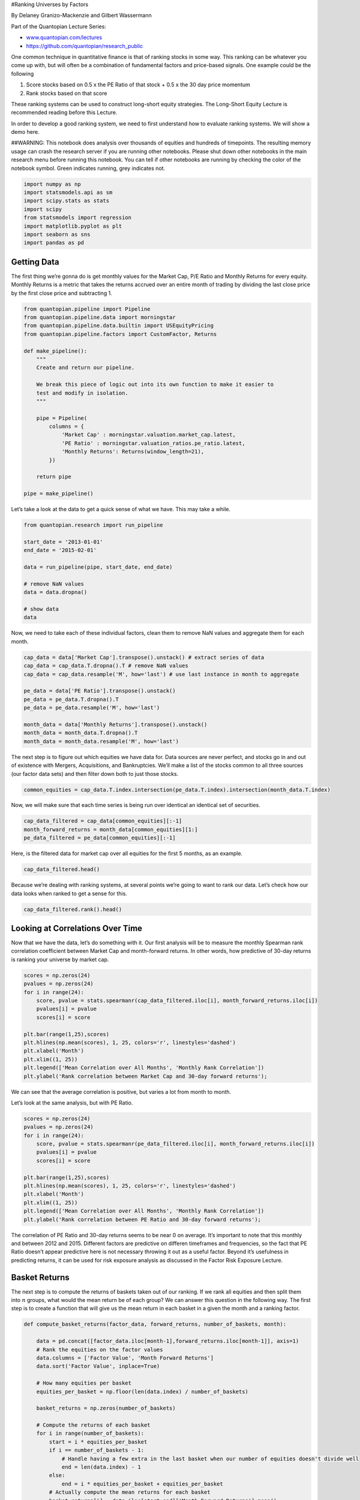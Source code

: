 #Ranking Universes by Factors

By Delaney Granizo-Mackenzie and Gilbert Wassermann

Part of the Quantopian Lecture Series:

-  `www.quantopian.com/lectures <https://www.quantopian.com/lectures>`__
-  https://github.com/quantopian/research_public

One common technique in quantitative finance is that of ranking stocks
in some way. This ranking can be whatever you come up with, but will
often be a combination of fundamental factors and price-based signals.
One example could be the following

1. Score stocks based on 0.5 x the PE Ratio of that stock + 0.5 x the 30
   day price momentum
2. Rank stocks based on that score

These ranking systems can be used to construct long-short equity
strategies. The Long-Short Equity Lecture is recommended reading before
this Lecture.

In order to develop a good ranking system, we need to first understand
how to evaluate ranking systems. We will show a demo here.

##WARNING: This notebook does analysis over thousands of equities and
hundreds of timepoints. The resulting memory usage can crash the
research server if you are running other notebooks. Please shut down
other notebooks in the main research menu before running this notebook.
You can tell if other notebooks are running by checking the color of the
notebook symbol. Green indicates running, grey indicates not.

.. code:: ipython2

    import numpy as np
    import statsmodels.api as sm
    import scipy.stats as stats
    import scipy
    from statsmodels import regression
    import matplotlib.pyplot as plt
    import seaborn as sns
    import pandas as pd

Getting Data
------------

The first thing we’re gonna do is get monthly values for the Market Cap,
P/E Ratio and Monthly Returns for every equity. Monthly Returns is a
metric that takes the returns accrued over an entire month of trading by
dividing the last close price by the first close price and subtracting
1.

.. code:: ipython2

    from quantopian.pipeline import Pipeline
    from quantopian.pipeline.data import morningstar
    from quantopian.pipeline.data.builtin import USEquityPricing
    from quantopian.pipeline.factors import CustomFactor, Returns
            
    def make_pipeline():
        """
        Create and return our pipeline.
        
        We break this piece of logic out into its own function to make it easier to
        test and modify in isolation.
        """
        
        pipe = Pipeline(
            columns = {
                'Market Cap' : morningstar.valuation.market_cap.latest,
                'PE Ratio' : morningstar.valuation_ratios.pe_ratio.latest,
                'Monthly Returns': Returns(window_length=21),
            })
        
        return pipe
    
    pipe = make_pipeline()

Let’s take a look at the data to get a quick sense of what we have. This
may take a while.

.. code:: ipython2

    from quantopian.research import run_pipeline
    
    start_date = '2013-01-01'
    end_date = '2015-02-01'
    
    data = run_pipeline(pipe, start_date, end_date)
    
    # remove NaN values
    data = data.dropna()
    
    # show data
    data




.. raw:: html

    <div style="max-height:1000px;max-width:1500px;overflow:auto;">
    <table border="1" class="dataframe">
      <thead>
        <tr style="text-align: right;">
          <th></th>
          <th></th>
          <th>Market Cap</th>
          <th>Monthly Returns</th>
          <th>PE Ratio</th>
        </tr>
      </thead>
      <tbody>
        <tr>
          <th rowspan="30" valign="top">2013-01-02 00:00:00+00:00</th>
          <th>Equity(2 [AA])</th>
          <td>8.975170e+09</td>
          <td>0.032143</td>
          <td>135.1351</td>
        </tr>
        <tr>
          <th>Equity(21 [AAME])</th>
          <td>6.228180e+07</td>
          <td>0.065580</td>
          <td>16.0772</td>
        </tr>
        <tr>
          <th>Equity(24 [AAPL])</th>
          <td>5.505680e+11</td>
          <td>-0.089110</td>
          <td>13.2626</td>
        </tr>
        <tr>
          <th>Equity(31 [ABAX])</th>
          <td>8.283930e+08</td>
          <td>0.008415</td>
          <td>35.8423</td>
        </tr>
        <tr>
          <th>Equity(52 [ABM])</th>
          <td>1.037840e+09</td>
          <td>0.053308</td>
          <td>16.7504</td>
        </tr>
        <tr>
          <th>Equity(53 [ABMD])</th>
          <td>5.296030e+08</td>
          <td>0.008621</td>
          <td>39.8406</td>
        </tr>
        <tr>
          <th>Equity(62 [ABT])</th>
          <td>4.916000e+10</td>
          <td>0.008154</td>
          <td>15.7978</td>
        </tr>
        <tr>
          <th>Equity(64 [ABX])</th>
          <td>3.455270e+10</td>
          <td>0.014778</td>
          <td>10.2987</td>
        </tr>
        <tr>
          <th>Equity(66 [AB])</th>
          <td>1.848950e+09</td>
          <td>-0.007688</td>
          <td>9.3284</td>
        </tr>
        <tr>
          <th>Equity(67 [ADSK])</th>
          <td>7.444310e+09</td>
          <td>0.066727</td>
          <td>31.3480</td>
        </tr>
        <tr>
          <th>Equity(69 [ACAT])</th>
          <td>4.985790e+08</td>
          <td>-0.115538</td>
          <td>14.9925</td>
        </tr>
        <tr>
          <th>Equity(76 [TAP])</th>
          <td>7.513120e+09</td>
          <td>0.034208</td>
          <td>13.6054</td>
        </tr>
        <tr>
          <th>Equity(84 [ACET])</th>
          <td>2.710310e+08</td>
          <td>0.013798</td>
          <td>14.3266</td>
        </tr>
        <tr>
          <th>Equity(88 [ACI])</th>
          <td>1.426500e+09</td>
          <td>0.089153</td>
          <td>14.7493</td>
        </tr>
        <tr>
          <th>Equity(99 [ACO])</th>
          <td>9.648460e+08</td>
          <td>0.023727</td>
          <td>14.8148</td>
        </tr>
        <tr>
          <th>Equity(100 [IEP])</th>
          <td>4.212790e+09</td>
          <td>0.107074</td>
          <td>6.7204</td>
        </tr>
        <tr>
          <th>Equity(106 [ACU])</th>
          <td>3.430780e+07</td>
          <td>0.008284</td>
          <td>10.1626</td>
        </tr>
        <tr>
          <th>Equity(110 [ACXM])</th>
          <td>1.319010e+09</td>
          <td>-0.012450</td>
          <td>26.5957</td>
        </tr>
        <tr>
          <th>Equity(112 [ACY])</th>
          <td>2.004690e+07</td>
          <td>0.084681</td>
          <td>4.3764</td>
        </tr>
        <tr>
          <th>Equity(114 [ADBE])</th>
          <td>1.710190e+10</td>
          <td>0.088099</td>
          <td>20.8768</td>
        </tr>
        <tr>
          <th>Equity(122 [ADI])</th>
          <td>1.223640e+10</td>
          <td>0.044177</td>
          <td>19.0476</td>
        </tr>
        <tr>
          <th>Equity(128 [ADM])</th>
          <td>1.758370e+10</td>
          <td>0.025843</td>
          <td>18.7266</td>
        </tr>
        <tr>
          <th>Equity(153 [AE])</th>
          <td>1.471520e+08</td>
          <td>-0.003438</td>
          <td>6.0277</td>
        </tr>
        <tr>
          <th>Equity(154 [AEM])</th>
          <td>9.589180e+09</td>
          <td>-0.059362</td>
          <td>64.5161</td>
        </tr>
        <tr>
          <th>Equity(157 [AEG])</th>
          <td>1.096140e+10</td>
          <td>0.125654</td>
          <td>4.2644</td>
        </tr>
        <tr>
          <th>Equity(161 [AEP])</th>
          <td>2.069590e+10</td>
          <td>0.000469</td>
          <td>11.3636</td>
        </tr>
        <tr>
          <th>Equity(162 [AEPI])</th>
          <td>3.346250e+08</td>
          <td>-0.012629</td>
          <td>14.5349</td>
        </tr>
        <tr>
          <th>Equity(166 [AES])</th>
          <td>7.938060e+09</td>
          <td>0.005162</td>
          <td>128.2051</td>
        </tr>
        <tr>
          <th>Equity(168 [AET])</th>
          <td>1.444710e+10</td>
          <td>0.072222</td>
          <td>8.2576</td>
        </tr>
        <tr>
          <th>Equity(185 [AFL])</th>
          <td>2.484740e+10</td>
          <td>0.003021</td>
          <td>8.7108</td>
        </tr>
        <tr>
          <th>...</th>
          <th>...</th>
          <td>...</td>
          <td>...</td>
          <td>...</td>
        </tr>
        <tr>
          <th rowspan="30" valign="top">2015-02-02 00:00:00+00:00</th>
          <th>Equity(47858 [NMS])</th>
          <td>6.352770e+07</td>
          <td>0.075804</td>
          <td>10.6952</td>
        </tr>
        <tr>
          <th>Equity(47873 [OMAM])</th>
          <td>1.854000e+09</td>
          <td>-0.067692</td>
          <td>74.7579</td>
        </tr>
        <tr>
          <th>Equity(47875 [VBTX])</th>
          <td>1.237870e+08</td>
          <td>-0.064286</td>
          <td>18.4815</td>
        </tr>
        <tr>
          <th>Equity(47876 [MOLG])</th>
          <td>1.302750e+08</td>
          <td>-0.372549</td>
          <td>29.9010</td>
        </tr>
        <tr>
          <th>Equity(47883 [DPLO])</th>
          <td>1.336120e+09</td>
          <td>-0.102920</td>
          <td>171.6673</td>
        </tr>
        <tr>
          <th>Equity(47884 [PLAY])</th>
          <td>1.146320e+09</td>
          <td>0.051592</td>
          <td>87.8222</td>
        </tr>
        <tr>
          <th>Equity(47888 [FCAU])</th>
          <td>1.627660e+10</td>
          <td>0.143104</td>
          <td>14.2440</td>
        </tr>
        <tr>
          <th>Equity(47894 [KIQ])</th>
          <td>2.109430e+08</td>
          <td>-0.228376</td>
          <td>42.2230</td>
        </tr>
        <tr>
          <th>Equity(47898 [GWB])</th>
          <td>1.199980e+09</td>
          <td>-0.112478</td>
          <td>11.4336</td>
        </tr>
        <tr>
          <th>Equity(47904 [SRSC])</th>
          <td>9.647810e+08</td>
          <td>-0.030177</td>
          <td>7.6246</td>
        </tr>
        <tr>
          <th>Equity(47913 [XENE])</th>
          <td>2.444860e+08</td>
          <td>-0.113924</td>
          <td>28.1404</td>
        </tr>
        <tr>
          <th>Equity(47921 [KEYS])</th>
          <td>5.652700e+09</td>
          <td>-0.012718</td>
          <td>14.3484</td>
        </tr>
        <tr>
          <th>Equity(47923 [KE])</th>
          <td>3.170760e+08</td>
          <td>-0.149042</td>
          <td>14.2148</td>
        </tr>
        <tr>
          <th>Equity(47935 [ABCW])</th>
          <td>3.094400e+08</td>
          <td>0.008735</td>
          <td>4.1449</td>
        </tr>
        <tr>
          <th>Equity(47949 [APTO])</th>
          <td>5.733000e+07</td>
          <td>-0.156303</td>
          <td>3.3201</td>
        </tr>
        <tr>
          <th>Equity(47980 [BOOT])</th>
          <td>5.036520e+08</td>
          <td>0.108791</td>
          <td>923.0552</td>
        </tr>
        <tr>
          <th>Equity(48002 [FFWM])</th>
          <td>1.465090e+08</td>
          <td>-0.017641</td>
          <td>16.5062</td>
        </tr>
        <tr>
          <th>Equity(48019 [TBK])</th>
          <td>2.346070e+08</td>
          <td>-0.039882</td>
          <td>9.1637</td>
        </tr>
        <tr>
          <th>Equity(48090 [NDRM])</th>
          <td>1.966550e+08</td>
          <td>-0.238976</td>
          <td>0.1525</td>
        </tr>
        <tr>
          <th>Equity(48091 [VA])</th>
          <td>1.559080e+09</td>
          <td>-0.223353</td>
          <td>17.8565</td>
        </tr>
        <tr>
          <th>Equity(48103 [STOR])</th>
          <td>2.611000e+09</td>
          <td>0.062500</td>
          <td>44.1732</td>
        </tr>
        <tr>
          <th>Equity(48124 [WF])</th>
          <td>5.441790e+09</td>
          <td>-0.127706</td>
          <td>11.2718</td>
        </tr>
        <tr>
          <th>Equity(48126 [HABT])</th>
          <td>8.303110e+08</td>
          <td>0.021336</td>
          <td>47.1418</td>
        </tr>
        <tr>
          <th>Equity(48129 [UBS])</th>
          <td>6.324900e+10</td>
          <td>-0.021688</td>
          <td>16.6622</td>
        </tr>
        <tr>
          <th>Equity(48131 [NEFF])</th>
          <td>2.372420e+08</td>
          <td>-0.176889</td>
          <td>7.5635</td>
        </tr>
        <tr>
          <th>Equity(48139 [CPHR])</th>
          <td>3.714800e+08</td>
          <td>-0.046610</td>
          <td>13.9360</td>
        </tr>
        <tr>
          <th>Equity(48220 [LC])</th>
          <td>7.025730e+09</td>
          <td>-0.257708</td>
          <td>860.1009</td>
        </tr>
        <tr>
          <th>Equity(48252 [AVOL])</th>
          <td>1.582620e+09</td>
          <td>-0.010644</td>
          <td>14.0303</td>
        </tr>
        <tr>
          <th>Equity(48255 [MPG])</th>
          <td>1.234820e+09</td>
          <td>0.053026</td>
          <td>21.7141</td>
        </tr>
        <tr>
          <th>Equity(48258 [JRVR])</th>
          <td>6.139030e+08</td>
          <td>-0.063867</td>
          <td>9.1169</td>
        </tr>
      </tbody>
    </table>
    <p>2270710 rows × 3 columns</p>
    </div>



Now, we need to take each of these individual factors, clean them to
remove NaN values and aggregate them for each month.

.. code:: ipython2

    cap_data = data['Market Cap'].transpose().unstack() # extract series of data
    cap_data = cap_data.T.dropna().T # remove NaN values
    cap_data = cap_data.resample('M', how='last') # use last instance in month to aggregate
    
    pe_data = data['PE Ratio'].transpose().unstack()
    pe_data = pe_data.T.dropna().T
    pe_data = pe_data.resample('M', how='last')
    
    month_data = data['Monthly Returns'].transpose().unstack()
    month_data = month_data.T.dropna().T
    month_data = month_data.resample('M', how='last')

The next step is to figure out which equities we have data for. Data
sources are never perfect, and stocks go in and out of existence with
Mergers, Acquisitions, and Bankruptcies. We’ll make a list of the stocks
common to all three sources (our factor data sets) and then filter down
both to just those stocks.

.. code:: ipython2

    common_equities = cap_data.T.index.intersection(pe_data.T.index).intersection(month_data.T.index)

Now, we will make sure that each time series is being run over identical
an identical set of securities.

.. code:: ipython2

    cap_data_filtered = cap_data[common_equities][:-1]
    month_forward_returns = month_data[common_equities][1:]
    pe_data_filtered = pe_data[common_equities][:-1]

Here, is the filtered data for market cap over all equities for the
first 5 months, as an example.

.. code:: ipython2

    cap_data_filtered.head()




.. raw:: html

    <div style="max-height:1000px;max-width:1500px;overflow:auto;">
    <table border="1" class="dataframe">
      <thead>
        <tr style="text-align: right;">
          <th></th>
          <th>Equity(2 [AA])</th>
          <th>Equity(24 [AAPL])</th>
          <th>Equity(31 [ABAX])</th>
          <th>Equity(52 [ABM])</th>
          <th>Equity(62 [ABT])</th>
          <th>Equity(64 [ABX])</th>
          <th>Equity(66 [AB])</th>
          <th>Equity(67 [ADSK])</th>
          <th>Equity(69 [ACAT])</th>
          <th>Equity(76 [TAP])</th>
          <th>...</th>
          <th>Equity(43476 [BERY])</th>
          <th>Equity(43479 [FLTX])</th>
          <th>Equity(43493 [ANFI])</th>
          <th>Equity(43494 [SSTK])</th>
          <th>Equity(43495 [AMBA])</th>
          <th>Equity(43512 [FANG])</th>
          <th>Equity(43514 [SHOS])</th>
          <th>Equity(43572 [WWAV])</th>
          <th>Equity(43599 [RH])</th>
          <th>Equity(43627 [RKUS])</th>
        </tr>
      </thead>
      <tbody>
        <tr>
          <th>2013-01-31 00:00:00+00:00</th>
          <td>9263400000</td>
          <td>4.996960e+11</td>
          <td>828393000</td>
          <td>1085530000</td>
          <td>49412800000</td>
          <td>35048800000</td>
          <td>1833170000</td>
          <td>7943140000</td>
          <td>440098000</td>
          <td>7513120000</td>
          <td>...</td>
          <td>1678870000</td>
          <td>749643000</td>
          <td>288533000</td>
          <td>871338000</td>
          <td>290937000</td>
          <td>707182000</td>
          <td>752136000</td>
          <td>2688420000</td>
          <td>1279280000</td>
          <td>975600000</td>
        </tr>
        <tr>
          <th>2013-02-28 00:00:00+00:00</th>
          <td>9434150000</td>
          <td>4.277320e+11</td>
          <td>852731000</td>
          <td>1085530000</td>
          <td>53214500000</td>
          <td>31955400000</td>
          <td>2141330000</td>
          <td>8693570000</td>
          <td>476344000</td>
          <td>8200170000</td>
          <td>...</td>
          <td>1987300000</td>
          <td>867043000</td>
          <td>245378000</td>
          <td>845533000</td>
          <td>290937000</td>
          <td>829238000</td>
          <td>752136000</td>
          <td>2800870000</td>
          <td>1279280000</td>
          <td>1736040000</td>
        </tr>
        <tr>
          <th>2013-03-31 00:00:00+00:00</th>
          <td>9110660000</td>
          <td>4.145000e+11</td>
          <td>937567000</td>
          <td>1240500000</td>
          <td>53073200000</td>
          <td>30273500000</td>
          <td>2422140000</td>
          <td>8217940000</td>
          <td>478849000</td>
          <td>8022940000</td>
          <td>...</td>
          <td>2172600000</td>
          <td>821391000</td>
          <td>256434000</td>
          <td>1092660000</td>
          <td>269269000</td>
          <td>839964000</td>
          <td>1029570000</td>
          <td>2705720000</td>
          <td>1465930000</td>
          <td>1587240000</td>
        </tr>
        <tr>
          <th>2013-04-30 00:00:00+00:00</th>
          <td>9110660000</td>
          <td>4.161420e+11</td>
          <td>1046720000</td>
          <td>1215370000</td>
          <td>55059100000</td>
          <td>29433900000</td>
          <td>2309700000</td>
          <td>9231750000</td>
          <td>577001000</td>
          <td>8924830000</td>
          <td>...</td>
          <td>2154440000</td>
          <td>876024000</td>
          <td>227074000</td>
          <td>1507590000</td>
          <td>423369000</td>
          <td>992719000</td>
          <td>932085000</td>
          <td>2953110000</td>
          <td>1328870000</td>
          <td>1560850000</td>
        </tr>
        <tr>
          <th>2013-05-31 00:00:00+00:00</th>
          <td>9089870000</td>
          <td>4.156150e+11</td>
          <td>944303000</td>
          <td>1215370000</td>
          <td>57553300000</td>
          <td>19732700000</td>
          <td>2498490000</td>
          <td>8813240000</td>
          <td>594034000</td>
          <td>9411840000</td>
          <td>...</td>
          <td>2148790000</td>
          <td>847847000</td>
          <td>219620000</td>
          <td>1397660000</td>
          <td>423369000</td>
          <td>971266000</td>
          <td>1030490000</td>
          <td>2925430000</td>
          <td>1328870000</td>
          <td>1435260000</td>
        </tr>
      </tbody>
    </table>
    <p>5 rows × 3203 columns</p>
    </div>



Because we’re dealing with ranking systems, at several points we’re
going to want to rank our data. Let’s check how our data looks when
ranked to get a sense for this.

.. code:: ipython2

    cap_data_filtered.rank().head()




.. raw:: html

    <div style="max-height:1000px;max-width:1500px;overflow:auto;">
    <table border="1" class="dataframe">
      <thead>
        <tr style="text-align: right;">
          <th></th>
          <th>Equity(2 [AA])</th>
          <th>Equity(24 [AAPL])</th>
          <th>Equity(31 [ABAX])</th>
          <th>Equity(52 [ABM])</th>
          <th>Equity(62 [ABT])</th>
          <th>Equity(64 [ABX])</th>
          <th>Equity(66 [AB])</th>
          <th>Equity(67 [ADSK])</th>
          <th>Equity(69 [ACAT])</th>
          <th>Equity(76 [TAP])</th>
          <th>...</th>
          <th>Equity(43476 [BERY])</th>
          <th>Equity(43479 [FLTX])</th>
          <th>Equity(43493 [ANFI])</th>
          <th>Equity(43494 [SSTK])</th>
          <th>Equity(43495 [AMBA])</th>
          <th>Equity(43512 [FANG])</th>
          <th>Equity(43514 [SHOS])</th>
          <th>Equity(43572 [WWAV])</th>
          <th>Equity(43599 [RH])</th>
          <th>Equity(43627 [RKUS])</th>
        </tr>
      </thead>
      <tbody>
        <tr>
          <th>2013-01-31 00:00:00+00:00</th>
          <td>9.0</td>
          <td>14</td>
          <td>3</td>
          <td>1.5</td>
          <td>1</td>
          <td>25</td>
          <td>2</td>
          <td>2</td>
          <td>4</td>
          <td>1</td>
          <td>...</td>
          <td>1</td>
          <td>1</td>
          <td>9</td>
          <td>2</td>
          <td>2.5</td>
          <td>1</td>
          <td>18.5</td>
          <td>1</td>
          <td>1.5</td>
          <td>5</td>
        </tr>
        <tr>
          <th>2013-02-28 00:00:00+00:00</th>
          <td>10.0</td>
          <td>7</td>
          <td>6</td>
          <td>1.5</td>
          <td>5</td>
          <td>24</td>
          <td>7</td>
          <td>7</td>
          <td>8</td>
          <td>3</td>
          <td>...</td>
          <td>2</td>
          <td>4</td>
          <td>5</td>
          <td>1</td>
          <td>2.5</td>
          <td>2</td>
          <td>18.5</td>
          <td>3</td>
          <td>1.5</td>
          <td>25</td>
        </tr>
        <tr>
          <th>2013-03-31 00:00:00+00:00</th>
          <td>7.5</td>
          <td>3</td>
          <td>11</td>
          <td>5.0</td>
          <td>4</td>
          <td>23</td>
          <td>14</td>
          <td>5</td>
          <td>9</td>
          <td>2</td>
          <td>...</td>
          <td>5</td>
          <td>2</td>
          <td>7</td>
          <td>3</td>
          <td>1.0</td>
          <td>3</td>
          <td>23.0</td>
          <td>2</td>
          <td>5.0</td>
          <td>24</td>
        </tr>
        <tr>
          <th>2013-04-30 00:00:00+00:00</th>
          <td>7.5</td>
          <td>5</td>
          <td>17</td>
          <td>3.5</td>
          <td>7</td>
          <td>22</td>
          <td>10</td>
          <td>11</td>
          <td>14</td>
          <td>5</td>
          <td>...</td>
          <td>4</td>
          <td>5</td>
          <td>2</td>
          <td>5</td>
          <td>5.5</td>
          <td>5</td>
          <td>20.0</td>
          <td>6</td>
          <td>3.5</td>
          <td>23</td>
        </tr>
        <tr>
          <th>2013-05-31 00:00:00+00:00</th>
          <td>5.5</td>
          <td>4</td>
          <td>14</td>
          <td>3.5</td>
          <td>12</td>
          <td>12</td>
          <td>18</td>
          <td>8</td>
          <td>15</td>
          <td>11</td>
          <td>...</td>
          <td>3</td>
          <td>3</td>
          <td>1</td>
          <td>4</td>
          <td>5.5</td>
          <td>4</td>
          <td>24.0</td>
          <td>5</td>
          <td>3.5</td>
          <td>22</td>
        </tr>
      </tbody>
    </table>
    <p>5 rows × 3203 columns</p>
    </div>



Looking at Correlations Over Time
---------------------------------

Now that we have the data, let’s do something with it. Our first
analysis will be to measure the monthly Spearman rank correlation
coefficient between Market Cap and month-forward returns. In other
words, how predictive of 30-day returns is ranking your universe by
market cap.

.. code:: ipython2

    scores = np.zeros(24)
    pvalues = np.zeros(24)
    for i in range(24):
        score, pvalue = stats.spearmanr(cap_data_filtered.iloc[i], month_forward_returns.iloc[i])
        pvalues[i] = pvalue
        scores[i] = score
        
    plt.bar(range(1,25),scores)
    plt.hlines(np.mean(scores), 1, 25, colors='r', linestyles='dashed')
    plt.xlabel('Month')
    plt.xlim((1, 25))
    plt.legend(['Mean Correlation over All Months', 'Monthly Rank Correlation'])
    plt.ylabel('Rank correlation between Market Cap and 30-day forward returns');



.. image:: notebook_files/notebook_19_0.png


We can see that the average correlation is positive, but varies a lot
from month to month.

Let’s look at the same analysis, but with PE Ratio.

.. code:: ipython2

    scores = np.zeros(24)
    pvalues = np.zeros(24)
    for i in range(24):
        score, pvalue = stats.spearmanr(pe_data_filtered.iloc[i], month_forward_returns.iloc[i])
        pvalues[i] = pvalue
        scores[i] = score
        
    plt.bar(range(1,25),scores)
    plt.hlines(np.mean(scores), 1, 25, colors='r', linestyles='dashed')
    plt.xlabel('Month')
    plt.xlim((1, 25))
    plt.legend(['Mean Correlation over All Months', 'Monthly Rank Correlation'])
    plt.ylabel('Rank correlation between PE Ratio and 30-day forward returns');



.. image:: notebook_files/notebook_21_0.png


The correlation of PE Ratio and 30-day returns seems to be near 0 on
average. It’s important to note that this monthly and between 2012 and
2015. Different factors are predictive on differen timeframes and
frequencies, so the fact that PE Ratio doesn’t appear predictive here is
not necessary throwing it out as a useful factor. Beyond it’s usefulness
in predicting returns, it can be used for risk exposure analysis as
discussed in the Factor Risk Exposure Lecture.

Basket Returns
--------------

The next step is to compute the returns of baskets taken out of our
ranking. If we rank all equities and then split them into :math:`n`
groups, what would the mean return be of each group? We can answer this
question in the following way. The first step is to create a function
that will give us the mean return in each basket in a given the month
and a ranking factor.

.. code:: ipython2

    def compute_basket_returns(factor_data, forward_returns, number_of_baskets, month):
    
        data = pd.concat([factor_data.iloc[month-1],forward_returns.iloc[month-1]], axis=1)
        # Rank the equities on the factor values
        data.columns = ['Factor Value', 'Month Forward Returns']
        data.sort('Factor Value', inplace=True)
        
        # How many equities per basket
        equities_per_basket = np.floor(len(data.index) / number_of_baskets)
    
        basket_returns = np.zeros(number_of_baskets)
    
        # Compute the returns of each basket
        for i in range(number_of_baskets):
            start = i * equities_per_basket
            if i == number_of_baskets - 1:
                # Handle having a few extra in the last basket when our number of equities doesn't divide well
                end = len(data.index) - 1
            else:
                end = i * equities_per_basket + equities_per_basket
            # Actually compute the mean returns for each basket
            basket_returns[i] = data.iloc[start:end]['Month Forward Returns'].mean()
            
        return basket_returns

The first thing we’ll do with this function is compute this for each
month and then average. This should give us a sense of the relationship
over a long timeframe.

.. code:: ipython2

    number_of_baskets = 10
    mean_basket_returns = np.zeros(number_of_baskets)
    for m in range(1, 25):
        basket_returns = compute_basket_returns(cap_data_filtered, month_forward_returns, number_of_baskets, m)
        mean_basket_returns += basket_returns
    
    mean_basket_returns /= 24    
    
    # Plot the returns of each basket
    plt.bar(range(number_of_baskets), mean_basket_returns)
    plt.ylabel('Returns')
    plt.xlabel('Basket')
    plt.legend(['Returns of Each Basket']);



.. image:: notebook_files/notebook_26_0.png


Spread Consistency
~~~~~~~~~~~~~~~~~~

Of course, that’s just the average relationship. To get a sense of how
consistent this is, and whether or not we would want to trade on it, we
should look at it over time. Here we’ll look at the monthly spreads for
the first year. We can see a lot of variation, and further analysis
should be done to determine whether Market Cap is tradeable.

.. code:: ipython2

    f, axarr = plt.subplots(3, 4)
    for month in range(1, 13):
        basket_returns = compute_basket_returns(cap_data_filtered, month_forward_returns, 10, month)
    
        r = np.floor((month-1) / 4)
        c = (month-1) % 4
        axarr[r, c].bar(range(number_of_baskets), basket_returns)
        axarr[r, c].xaxis.set_visible(False) # Hide the axis lables so the plots aren't super messy
        axarr[r, c].set_title('Month ' + str(month))



.. image:: notebook_files/notebook_28_0.png


We’ll repeat the same analysis for PE Ratio.

.. code:: ipython2

    number_of_baskets = 10
    mean_basket_returns = np.zeros(number_of_baskets)
    for m in range(1, 25):
        basket_returns = compute_basket_returns(pe_data_filtered, month_forward_returns, number_of_baskets, m)
        mean_basket_returns += basket_returns
    
    mean_basket_returns /= 24    
    
    # Plot the returns of each basket
    plt.bar(range(number_of_baskets), mean_basket_returns)
    plt.ylabel('Returns')
    plt.xlabel('Basket')
    plt.legend(['Returns of Each Basket']);



.. image:: notebook_files/notebook_30_0.png


.. code:: ipython2

    f, axarr = plt.subplots(3, 4)
    for month in range(1, 13):
        basket_returns = compute_basket_returns(pe_data_filtered, month_forward_returns, 10, month)
    
        r = np.floor((month-1) / 4)
        c = (month-1) % 4
        axarr[r, c].bar(range(10), basket_returns)
        axarr[r, c].xaxis.set_visible(False) # Hide the axis lables so the plots aren't super messy
        axarr[r, c].set_title('Month ' + str(month))



.. image:: notebook_files/notebook_31_0.png


Sometimes Factors are Just Other Factors
----------------------------------------

Often times a new factor will be discovered that seems to induce spread,
but it turns out that it is just a new and potentially more complicated
way to compute a well known factor. Consider for instance the case in
which you have poured tons of resources into developing a new factor, it
looks great, but how do you know it’s not just another factor in
disguise?

To check for this, there are many analyses that can be done.

Correlation Analysis
~~~~~~~~~~~~~~~~~~~~

One of the most intuitive ways is to check what the correlation of the
factors is over time. We’ll plot that here.

.. code:: ipython2

    scores = np.zeros(24)
    pvalues = np.zeros(24)
    for i in range(24):
        score, pvalue = stats.spearmanr(cap_data_filtered.iloc[i], pe_data_filtered.iloc[i])
        pvalues[i] = pvalue
        scores[i] = score
        
    plt.bar(range(1,25),scores)
    plt.hlines(np.mean(scores), 1, 25, colors='r', linestyles='dashed')
    plt.xlabel('Month')
    plt.xlim((1, 25))
    plt.legend(['Mean Correlation over All Months', 'Monthly Rank Correlation'])
    plt.ylabel('Rank correlation between Market Cap and PE Ratio');



.. image:: notebook_files/notebook_33_0.png


And also the p-values because the correlations may not be that
meaningful by themselves.

.. code:: ipython2

    scores = np.zeros(24)
    pvalues = np.zeros(24)
    for i in range(24):
        score, pvalue = stats.spearmanr(cap_data_filtered.iloc[i], pe_data_filtered.iloc[i])
        pvalues[i] = pvalue
        scores[i] = score
        
    plt.bar(range(1,25),pvalues)
    plt.xlabel('Month')
    plt.xlim((1, 25))
    plt.legend(['Mean Correlation over All Months', 'Monthly Rank Correlation'])
    plt.ylabel('Rank correlation between Market Cap and PE Ratio');



.. image:: notebook_files/notebook_35_0.png


There is interesting behavior, and further analysis would be needed to
determine whether a relationship existed.

.. code:: ipython2

    pe_dataframe = pd.DataFrame(pe_data_filtered.iloc[0])
    pe_dataframe.columns = ['F1']
    cap_dataframe = pd.DataFrame(cap_data_filtered.iloc[0])
    cap_dataframe.columns = ['F2']
    returns_dataframe = pd.DataFrame(month_forward_returns.iloc[0])
    returns_dataframe.columns = ['Returns']
    
    data = pe_dataframe.join(cap_dataframe).join(returns_dataframe)
    
    data = data.rank(method='first')
    
    heat = np.zeros((len(data), len(data)))
    
    for e in data.index:
        F1 = data.loc[e]['F1']
        F2 = data.loc[e]['F2']
        R = data.loc[e]['Returns']
        heat[F1-1, F2-1] += R
        
    heat = scipy.signal.decimate(heat, 40)
    heat = scipy.signal.decimate(heat.T, 40).T
    
    p = sns.heatmap(heat, xticklabels=[], yticklabels=[])
    # p.xaxis.set_ticks([])
    # p.yaxis.set_ticks([])
    p.xaxis.set_label_text('F1 Rank')
    p.yaxis.set_label_text('F2 Rank')
    p.set_title('Sum Rank of Returns vs Factor Ranking');



.. image:: notebook_files/notebook_37_0.png


##How to Choose Ranking System

The ranking system is the secret sauce of many strategies. Choosing a
good ranking system, or factor, is not easy and the subject of much
research. We’ll discuss a few starting points here.

Clone and Tweak
~~~~~~~~~~~~~~~

Choose one that is commonly discussed and see if you can modify it
slightly to gain back an edge. Often times factors that are public will
have no signal left as they have been completely arbitraged out of the
market. However, sometimes they lead you in the right direction of where
to go.

Pricing Models
~~~~~~~~~~~~~~

Any model that predicts future returns can be a factor. The future
return predicted is now that factor, and can be used to rank your
universe. You can take any complicated pricing model and transform it
into a ranking.

Price Based Factors (Technical Indicators)
~~~~~~~~~~~~~~~~~~~~~~~~~~~~~~~~~~~~~~~~~~

Price based factors take information about the historical price of each
equity and use it to generate the factor value. Examples could be 30-day
momentum, or volatility measures.

Reversion vs. Momentum
^^^^^^^^^^^^^^^^^^^^^^

It’s important to note that some factors bet that prices, once moving in
a direction, will continue to do so. Some factors bet the opposite. Both
are valid models on different time horizons and assets, and it’s
important to investigate whether the underlying behavior is momentum or
reversion based.

Fundamental Factors (Value Based)
~~~~~~~~~~~~~~~~~~~~~~~~~~~~~~~~~

This is using combinations of fundamental values as we discussed today.
Fundamental values contain information that is tied to real world facts
about a company, so in many ways can be more robust than prices.

The Arms Race
~~~~~~~~~~~~~

Ultimately, developing predictive factors is an arms race in which you
are trying to stay one step ahead. Factors get arbitraged out of markets
and have a lifespan, so it’s important that you are constantly doing
work to determine how much decay your factors are experiencing, and what
new factors might be used to take their place.

*This presentation is for informational purposes only and does not
constitute an offer to sell, a solicitation to buy, or a recommendation
for any security; nor does it constitute an offer to provide investment
advisory or other services by Quantopian, Inc. (“Quantopian”). Nothing
contained herein constitutes investment advice or offers any opinion
with respect to the suitability of any security, and any views expressed
herein should not be taken as advice to buy, sell, or hold any security
or as an endorsement of any security or company. In preparing the
information contained herein, Quantopian, Inc. has not taken into
account the investment needs, objectives, and financial circumstances of
any particular investor. Any views expressed and data illustrated herein
were prepared based upon information, believed to be reliable, available
to Quantopian, Inc. at the time of publication. Quantopian makes no
guarantees as to their accuracy or completeness. All information is
subject to change and may quickly become unreliable for various reasons,
including changes in market conditions or economic circumstances.*

